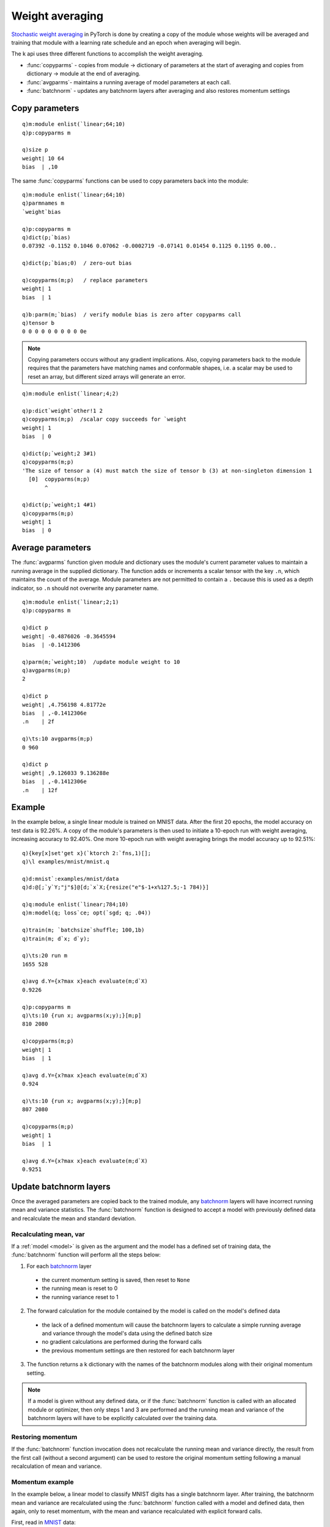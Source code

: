 
Weight averaging
================

`Stochastic weight averaging <https://pytorch.org/blog/pytorch-1.6-now-includes-stochastic-weight-averaging>`_ in PyTorch is done by creating a copy of the module whose weights will be averaged and training that module with a learning rate schedule and an epoch when averaging will begin.

The k api uses three different functions to accomplish the weight averaging.

- :func:`copyparms` - copies from module -> dictionary of parameters at the start of averaging and copies from dictionary -> module at the end of averaging.
- :func:`avgparms`- maintains a running average of model parameters at each call.
- :func:`batchnorm` - updates any batchnorm layers after averaging and also restores momentum settings


Copy parameters
***************

.. function:: copyparms(module) -> dictionary

   :param pointer module: An :doc:`api-pointer <pointers>` to an allocated module, model or optimizer.
   :return: An :doc:`api-pointer <pointers>` to a dictionary of parameter tensors.

::

   q)m:module enlist(`linear;64;10)
   q)p:copyparms m

   q)size p
   weight| 10 64
   bias  | ,10

The same :func:`copyparms` functions can be used to copy parameters back into the module:

.. function:: copyparms(module; dictionary) -> k boolean dictionary 
   :noindex:

   :param pointer module: An :doc:`api-pointer <pointers>` to an allocated module, model or optimizer.
   :param pointer dictionary: An :doc:`api-pointer <pointers>` to a dictionary of parameter tensors.
   :return: A k dictionary with parameter names mapped to true if copy was successful, else false.

::

   q)m:module enlist(`linear;64;10)
   q)parmnames m
   `weight`bias

   q)p:copyparms m
   q)dict(p;`bias)
   0.07392 -0.1152 0.1046 0.07062 -0.0002719 -0.07141 0.01454 0.1125 0.1195 0.00..

   q)dict(p;`bias;0)  / zero-out bias

   q)copyparms(m;p)   / replace parameters
   weight| 1
   bias  | 1

   q)b:parm(m;`bias)  / verify module bias is zero after copyparms call
   q)tensor b
   0 0 0 0 0 0 0 0 0 0e

.. note::

   Copying parameters occurs without any gradient implications. Also, copying parameters back to the module requires that the parameters have matching names and conformable shapes, i.e. a scalar may be used to reset an array, but different sized arrays will generate an error.

::

   q)m:module enlist(`linear;4;2)

   q)p:dict`weight`other!1 2
   q)copyparms(m;p)  /scalar copy succeeds for `weight
   weight| 1
   bias  | 0

   q)dict(p;`weight;2 3#1)
   q)copyparms(m;p)
   'The size of tensor a (4) must match the size of tensor b (3) at non-singleton dimension 1
     [0]  copyparms(m;p)
          ^

   q)dict(p;`weight;1 4#1)
   q)copyparms(m;p)
   weight| 1
   bias  | 0


Average parameters
******************

The :func:`avgparms` function given module and dictionary uses the module's current parameter values to maintain a running average in the supplied dictionary.
The function adds or increments a scalar tensor with the key ``.n``, which maintains the count of the average.
Module parameters are not permitted to contain a ``.`` because this is used as a depth indicator, so ``.n`` should not overwrite any parameter name.

.. function:: avgparms(module; dictionary) -> count of average

   :param pointer module: An :doc:`api-pointer <pointers>` to an allocated module, model or optimizer.
   :param pointer dictionary: An :doc:`api-pointer <pointers>` to a dictionary of parameter tensors.
   :return: Adds or increments a key ``.n`` to maintain count of the averaging and also returns as long scalar.

::

   q)m:module enlist(`linear;2;1)
   q)p:copyparms m

   q)dict p
   weight| -0.4876026 -0.3645594
   bias  | -0.1412306           

   q)parm(m;`weight;10)  /update module weight to 10
   q)avgparms(m;p)
   2

   q)dict p
   weight| ,4.756198 4.81772e
   bias  | ,-0.1412306e
   .n    | 2f

   q)\ts:10 avgparms(m;p)
   0 960

   q)dict p
   weight| ,9.126033 9.136288e
   bias  | ,-0.1412306e
   .n    | 12f

Example
*******

In the example below, a single linear module is trained on MNIST data. After the first 20 epochs, the model accuracy on test data is 92.26%.
A copy of the module's parameters is then used to initiate a 10-epoch run with weight averaging, increasing accuracy to 92.40%.
One more 10-epoch run with weight averaging brings the model accuracy up to 92.51%:

::

   q){key[x]set'get x}(`ktorch 2:`fns,1)[];
   q)\l examples/mnist/mnist.q

   q)d:mnist`:examples/mnist/data
   q)d:@[;`y`Y;"j"$]@[d;`x`X;{resize("e"$-1+x%127.5;-1 784)}]

   q)q:module enlist(`linear;784;10)
   q)m:model(q; loss`ce; opt(`sgd; q; .04))

   q)train(m; `batchsize`shuffle; 100,1b)
   q)train(m; d`x; d`y);

   q)\ts:20 run m
   1655 528

   q)avg d.Y={x?max x}each evaluate(m;d`X)
   0.9226

   q)p:copyparms m
   q)\ts:10 {run x; avgparms(x;y);}[m;p]
   810 2080

   q)copyparms(m;p)
   weight| 1
   bias  | 1

   q)avg d.Y={x?max x}each evaluate(m;d`X)
   0.924

   q)\ts:10 {run x; avgparms(x;y);}[m;p]
   807 2080

   q)copyparms(m;p)
   weight| 1
   bias  | 1

   q)avg d.Y={x?max x}each evaluate(m;d`X)
   0.9251

Update batchnorm layers
***********************

Once the averaged parameters are copied back to the trained module, any `batchnorm <https://pytorch.org/docs/stable/nn.html#normalization-layers>`_ layers will have incorrect running mean and variance statistics. The :func:`batchnorm` function is designed to accept a model with previously defined data and recalculate the mean and standard deviation.

Recalculating mean, var
^^^^^^^^^^^^^^^^^^^^^^^

.. function:: batchnorm(module) -> dictionary

   :param pointer module: An :doc:`api-pointer <pointers>` to an allocated module, model or optimizer.
   :return: A k dictionary with names of batchnorm modules mapped to their original momentum settings.


If a :ref:`model <model>` is given as the argument and the model has a defined set of training data, the :func:`batchnorm` function will perform all the steps below:

1. For each `batchnorm <https://pytorch.org/docs/stable/nn.html#normalization-layers>`_ layer

  * the current momentum setting is saved, then reset to ``None``
  * the running mean is reset to 0
  * the running variance reset to 1

2. The forward calculation for the module contained by the model is called on the model's defined data

  * the lack of a defined momentum will cause the batchnorm layers to calculate a simple running average and variance through the model's data using the defined batch size
  * no gradient calculations are performed during the forward calls
  * the previous momentum settings are then restored for each batchnorm layer

3. The function returns a k dictionary with the names of the batchnorm modules along with their original momentum setting.

.. note::

   If a model is given without any defined data, or if the :func:`batchnorm` function is called with an allocated module or optimizer, then only steps 1 and 3 are performed and the running mean and variance of the batchnorm layers will have to be explicitly calculated over the training data.

Restoring momentum
^^^^^^^^^^^^^^^^^^

If the :func:`batchnorm` function invocation does not recalculate the running mean and variance directly,
the result from the first call (without a second argument) can be used to restore the original momentum setting following a manual recalculation of mean and variance.

.. function:: batchnorm(module; dictionary) -> null

   :param pointer module: An :doc:`api-pointer <pointers>` to an allocated module, model or optimizer.
   :param kdictionary dictionary: A k dictionary with names of batchnorm modules mapped to their original momentum settings.
   :return: Restores the momentum setting in each batchnorm layer named in the k dictionary with its corresponding value. Null return.


Momentum example
^^^^^^^^^^^^^^^^

In the example below, a linear model to classify MNIST digits has a single batchnorm layer. After training, the batchnorm mean and variance are recalculated using the :func:`batchnorm` function called with a model and defined data, then again, only to reset momentum, with the mean and variance recalculated with explicit forward calls.

First, read in `MNIST <https://ktorch-examples.readthedocs.io/en/latest/mnist.html>`_ data:

::

   q){key[x]set'get x}(`ktorch 2:`fns,1)[];  /define interface in root namespace

   q)\l examples/mnist/mnist.q
   q)d:mnist`:examples/mnist/data
   q)d:@[;`y`Y;"j"$]@[d;`x`X;{resize("e"$-1+x%127.5;-1 784)}]

Define module with a ``batchnorm`` layer:

::

   q)q:(`sequential; (`linear;`a;784;800); (`batchnorm1d;`b;800;1e-7;.1); `relu`c; (`linear;`d;800;10))
   q)q:seq q

   q)q
   `sequential
   ,(`linear;`a;784;800)
   ,(`batchnorm1d;`b;800;1e-07;0.1)
   ,`relu`c
   ,(`linear;`d;800;10)

   q)q:module q; p:parms(q;`b); b:buffers(q;`b)

   q)dict p
   weight| 1 1 1 1 1 1 1 1 1 1 1 1 1 1 1 1 1 1 1 1 1 1 1 1 1 1 1 1 1 1 1 1 1 1 1..
   bias  | 0 0 0 0 0 0 0 0 0 0 0 0 0 0 0 0 0 0 0 0 0 0 0 0 0 0 0 0 0 0 0 0 0 0 0..

   q)dict b
   running_mean       | 0 0 0 0 0 0 0 0 0 0 0 0 0 0 0 0 0 0 0 0 0 0 0 0 0 0 0 0 ..
   running_var        | 1 1 1 1 1 1 1 1 1 1 1 1 1 1 1 1 1 1 1 1 1 1 1 1 1 1 1 1 ..
   num_batches_tracked| 0

Create a :ref:`model <model>` with the module (increment reference count to maintain the original module handle) and define data for training and testing:

::

   q)m:model(addref q;loss`ce; opt(`sgd; q; .05; .9; `nesterov,1b))
   q)train(m; `batchsize`shuffle; 100,1b); train(m; d`x; d`y);
   q)test(m; `batchsize`metrics; (1000;`accuracy)); test(m; d`X; d`Y);

During initial training, the running mean and variance statistics are updated using the default ``momentum`` setting of ``.10``, 
e.g. :math:`avg = .9 * prev + .1 * new`.

::

   q)\ts:20 run m  /train 20 epochs on cpu in about 15 seconds
   15045 528

   q)testrun m     /accuracy of 98.5%
   98.5

   q)show b1:dict b    /value of running mean & variance calculations
   running_mean       | -1.131 -0.08618 1.274 0.3693 -1.509 0.2754 0.2031 0.2767..
   running_var        | 1.148 1.131 0.5452 0.5967 1.486 0.8175 0.5692 0.8316 0.5..
   num_batches_tracked| 12000

   q)exec first options from module q where module=`batchnorm1d
   in      | 800
   eps     | 1e-07
   momentum| 0.1
   affine  | 1b
   track   | 1b


Recalculate the mean and variance by calling the :func:`batchnorm` function with the model and its associated training data:

::

   q)show r:batchnorm m  /return name of batchnorm layers w'momentum setting
   b| 0.1

   q)show b2:dict b   /different mean & variance (without exponential averaging)
   running_mean       | -1.125 -0.05887 1.271 0.3727 -1.54 0.269 0.2114 0.2175 -..
   running_var        | 1.214 1.097 0.5356 0.6177 1.423 0.837 0.5294 0.7965 0.56..
   num_batches_tracked| 600

   q)avg each b1%b2
   running_mean       | 1.024
   running_var        | 1.012
   num_batches_tracked| 20

The recalculated mean and variance (simple average) differ somewhat from the result of the 20 training runs using the exponentially weighted average.

In the steps below, the :func:`batchnorm` function will only be used to retrieve and reset the momentum and running statistics.
The mean and variance are recalculated by running the forward calculation in batches (using :ref:`nforward <forward>` without any gradient calculation). Finally, the :func:`batchnorm` function is used to restore the batchnorm layer's original momentum setting:

::

   q)show r:batchnorm q
   b| 0.1

   q)exec first options from module q where module=`batchnorm1d
   in      | 800
   eps     | 1e-05
   momentum| 0n       / momentum set to 'none'
   affine  | 1b
   track   | 1b

   q)dict b
   b.running_mean       | 0 0 0 0 0 0 0 0 0 0 0 0 0 0 0 0 0 0 0 0 0 0 0 0 0 0 0 ..
   b.running_var        | 1 1 1 1 1 1 1 1 1 1 1 1 1 1 1 1 1 1 1 1 1 1 1 1 1 1 1 ..
   b.num_batches_tracked| 0


Calling :func:`batchnorm` on a module resets the ``momentum`` setting and resets the running mean to 0 and the variance to 1, as well as resetting the number of batches tracked to 0.
Next, use a copy of the model data to create a separate tensor that will be batched and used to do the forward calculation to reset the running mean and variance statistics of the ``batchnorm1d`` layer:

::

   q)restore m  /restore full size of model inputs after batching
   60000

   q)x:tensor input m  / set x to inputs associated with the model
   q)size x
   60000 784

   q)while[batch(x;100); free nforward(q;x)]

   q)show b3:dict b
   running_mean       | -1.125 -0.05887 1.271 0.3727 -1.54 0.269 0.2114 0.2175 -..
   running_var        | 1.214 1.097 0.5356 0.6177 1.423 0.837 0.5294 0.7965 0.56..
   num_batches_tracked| 600

   q)avg each b2%b3
   running_mean       | 1
   running_var        | 1
   num_batches_tracked| 1

   q)batchnorm(q;r)  / restore momentum setting

   q)exec first options from module q where module=`batchnorm1d
   in      | 800
   eps     | 1e-07
   momentum| 0.1
   affine  | 1b
   track   | 1b

